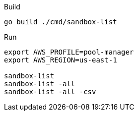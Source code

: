
.Build
----
go build ./cmd/sandbox-list
----

.Run
----
export AWS_PROFILE=pool-manager
export AWS_REGION=us-east-1

sandbox-list
sandbox-list -all
sandbox-list -all -csv
----
